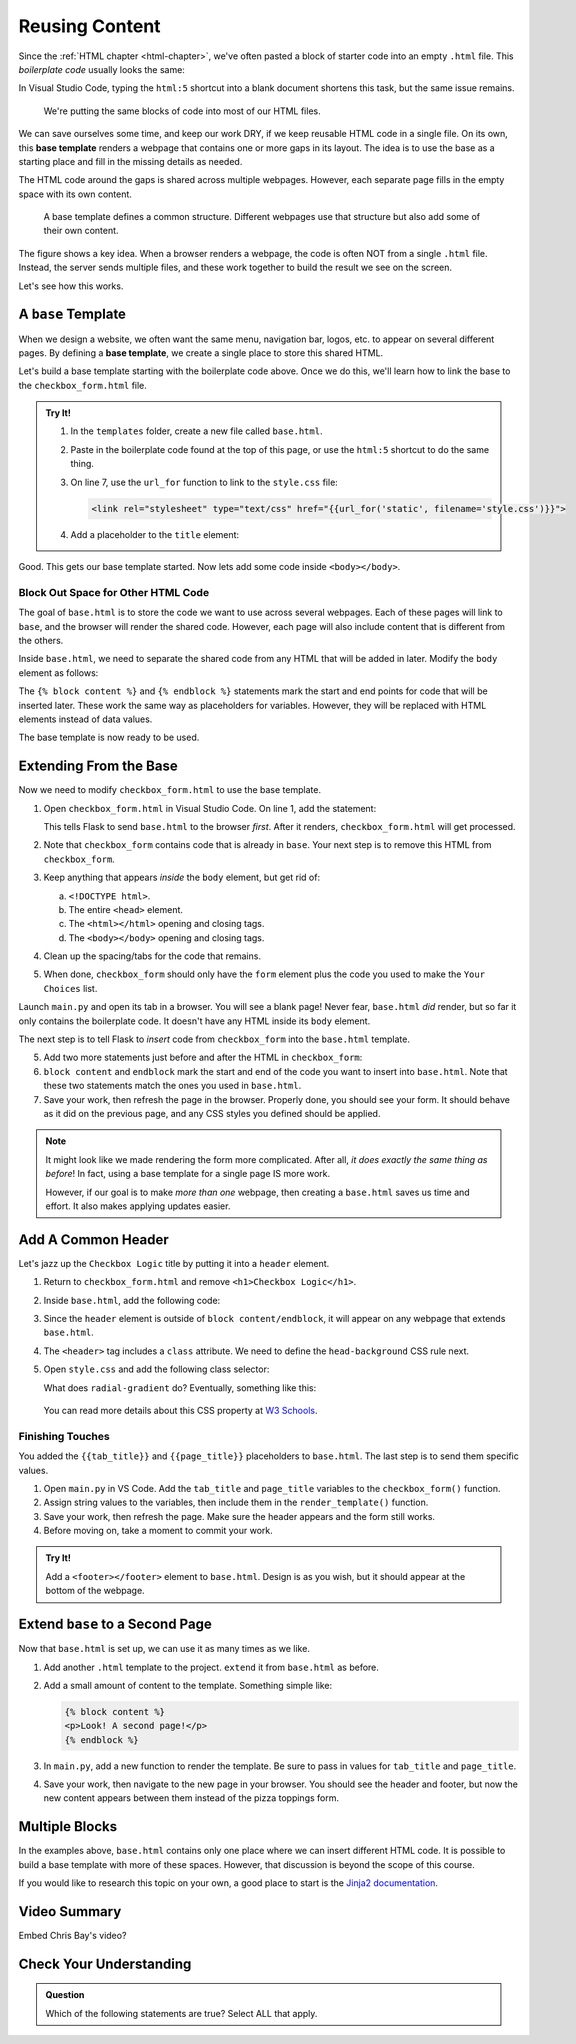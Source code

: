 Reusing Content
===============

Since the :ref:`HTML chapter <html-chapter>`, we've often pasted a block of
starter code into an empty ``.html`` file. This *boilerplate code* usually
looks the same:

.. sourcecode:: html
   :linenos:

   <!DOCTYPE html>
   <html>
      <head>
         <meta charset="UTF-8">
         <meta name="viewport" content="width=device-width">
         <title></title>
         <link rel="stylesheet" type="text/css" href="style.css">
      </head>
      <body>

      </body>
   </html>

In Visual Studio Code, typing the ``html:5`` shortcut into a blank document
shortens this task, but the same issue remains.

   We're putting the same blocks of code into most of our HTML files.

We can save ourselves some time, and keep our work DRY, if we keep reusable
HTML code in a single file. On its own, this **base template** renders a
webpage that contains one or more gaps in its layout. The idea is to use the
base as a starting place and fill in the missing details as needed.

The HTML code around the gaps is shared across multiple webpages. However, each
separate page fills in the empty space with its own content.

.. figure:: figures/base-template.png
   :alt: One HTML file contains reusable content plus a "gap" to be filled in with content from other templates.
   :width: 80%

   A base template defines a common structure. Different webpages use that structure but also add some of their own content. 

The figure shows a key idea. When a browser renders a webpage, the code is
often NOT from a single ``.html`` file. Instead, the server sends multiple
files, and these work together to build the result we see on the screen.

Let's see how this works.

A ``base`` Template
-------------------

.. index::
   single: template; base

When we design a website, we often want the same menu, navigation bar, logos,
etc. to appear on several different pages. By defining a **base template**, we
create a single place to store this shared HTML.

Let's build a base template starting with the boilerplate code above. Once we
do this, we'll learn how to link the base to the ``checkbox_form.html`` file.

.. admonition:: Try It!

   #. In the ``templates`` folder, create a new file called ``base.html``.
   #. Paste in the boilerplate code found at the top of this page, or use the
      ``html:5`` shortcut to do the same thing.
   #. On line 7, use the ``url_for`` function to link to the ``style.css``
      file:

      .. sourcecode:: html

         <link rel="stylesheet" type="text/css" href="{{url_for('static', filename='style.css')}}">
   
   #. Add a placeholder to the ``title`` element:

      .. sourcecode:: html
         :lineno-start: 6

         <title>{{tab_title}}</title>
   
Good. This gets our base template started. Now lets add some code inside
``<body></body>``.

Block Out Space for Other HTML Code
^^^^^^^^^^^^^^^^^^^^^^^^^^^^^^^^^^^

The goal of ``base.html`` is to store the code we want to use across several
webpages. Each of these pages will link to ``base``, and the browser will
render the shared code. However, each page will also include content that is
different from the others.

Inside ``base.html``, we need to separate the shared code from any HTML that
will be added in later. Modify the ``body`` element as follows:

.. sourcecode:: html
   :lineno-start: 9

   <body>
      {% block content %}
      {% endblock %}
   </body>

The ``{% block content %}`` and ``{% endblock %}`` statements mark the start
and end points for code that will be inserted later. These work the same way as
placeholders for variables. However, they will be replaced with HTML elements
instead of data values.

The base template is now ready to be used.

.. _extend-base:

Extending From the Base
-----------------------

Now we need to modify ``checkbox_form.html`` to use the base template.

#. Open ``checkbox_form.html`` in Visual Studio Code. On line 1, add the
   statement:

   .. sourcecode:: html
      :linenos:

      {% extends "base.html" %}

   This tells Flask to send ``base.html`` to the browser *first*. After it
   renders, ``checkbox_form.html`` will get processed.
#. Note that ``checkbox_form`` contains code that is already in ``base``. Your
   next step is to remove this HTML from ``checkbox_form``.
#. Keep anything that appears *inside* the ``body`` element, but get rid of:

   a. ``<!DOCTYPE html>``.
   b. The entire ``<head>`` element.
   c. The ``<html></html>`` opening and closing tags.
   d. The ``<body></body>`` opening and closing tags.

#. Clean up the spacing/tabs for the code that remains.
#. When done, ``checkbox_form`` should only have the ``form`` element plus the
   code you used to make the ``Your Choices`` list.

Launch ``main.py`` and open its tab in a browser. You will see a blank page!
Never fear, ``base.html`` *did* render, but so far it only contains the
boilerplate code. It doesn't have any HTML inside its ``body`` element.

The next step is to tell Flask to *insert* code from ``checkbox_form`` into the
``base.html`` template. 

5. Add two more statements just before and after the HTML in ``checkbox_form``:

   .. sourcecode:: html
      :linenos:

      {% extends "base.html" %}

      {% block content %}

      <form action="/" method="POST">
         <!-- Form code here... -->
      </form>
      {% if choices|length > 0 %}
      <section>
         <!-- Your Choices code here... -->
      </section>
      {% endif %}

      {% endblock %}

#. ``block content`` and ``endblock`` mark the start and end of the code you
   want to insert into ``base.html``. Note that these two statements match the
   ones you used in ``base.html``. 
#. Save your work, then refresh the page in the browser. Properly done, you
   should see your form. It should behave as it did on the previous page, and
   any CSS styles you defined should be applied.

.. admonition:: Note

   It might look like we made rendering the form more complicated. After all,
   *it does exactly the same thing as before*! In fact, using a base template
   for a single page IS more work.
   
   However, if our goal is to make *more than one* webpage, then creating a
   ``base.html`` saves us time and effort. It also makes applying updates
   easier.

Add A Common Header
-------------------

Let's jazz up the ``Checkbox Logic`` title by putting it into a ``header``
element.

#. Return to ``checkbox_form.html`` and remove ``<h1>Checkbox Logic</h1>``.
#. Inside ``base.html``, add the following code:

   .. sourcecode:: html
      :lineno-start: 9

      <body>
         <header class="head-background">
            <h1>{{page_title}}</h1>
         </header>
         {% block content %}
         {% endblock %}
      </body>

#. Since the ``header`` element is outside of ``block content/endblock``, it
   will appear on any webpage that extends ``base.html``.
#. The ``<header>`` tag includes a ``class`` attribute. We need to define the
   ``head-background`` CSS rule next.
#. Open ``style.css`` and add the following class selector:

   .. sourcecode:: css
      :linenos:

      .head-background {
         padding: 10px 0;
         text-align: center;
         background-image: radial-gradient(#419f6a 60%, #3c79b8 40%);
      }
   
   What does ``radial-gradient`` do? Eventually, something like this:

   .. figure:: figures/base-header.png
      :alt: A two-color background for the Checkbox Logic heading.

   You can read more details about this CSS property at `W3 Schools <https://www.w3schools.com/css/css3_gradients_radial.asp>`__.

Finishing Touches
^^^^^^^^^^^^^^^^^

You added the ``{{tab_title}}`` and ``{{page_title}}`` placeholders to
``base.html``. The last step is to send them specific values.

#. Open ``main.py`` in VS Code. Add the ``tab_title`` and ``page_title``
   variables to the ``checkbox_form()`` function.
#. Assign string values to the variables, then include them in the
   ``render_template()`` function.

   .. sourcecode:: python
      :lineno-start: 7

      def checkbox_form():
         if request.method == 'POST':
            choices = request.form.getlist('toppings')
         else:
            choices = []

         pizza_toppings = ['pineapple', 'pepperoni', 'black olives', 'green peppers',
            'mushrooms', 'broccoli', 'extra cheese']
         tab_title = 'Template Logic'
         page_title = 'Checkbox Logic'

         return render_template('checkbox_form.html', pizza_toppings = pizza_toppings, choices = choices,
            tab_title = tab_title, page_title = page_title)

#. Save your work, then refresh the page. Make sure the header appears and the
   form still works.
#. Before moving on, take a moment to commit your work.

.. admonition:: Try It!

   Add a ``<footer></footer>`` element to ``base.html``. Design is as you wish,
   but it should appear at the bottom of the webpage.

Extend ``base`` to a Second Page
--------------------------------

Now that ``base.html`` is set up, we can use it as many times as we like.

#. Add another ``.html`` template to the project. ``extend`` it from
   ``base.html`` as before.
#. Add a small amount of content to the template. Something simple like:

   .. sourcecode:: html

      {% block content %}
      <p>Look! A second page!</p>
      {% endblock %}

#. In ``main.py``, add a new function to render the template. Be sure to pass
   in values for ``tab_title`` and ``page_title``.
#. Save your work, then navigate to the new page in your browser. You should
   see the header and footer, but now the new content appears between them
   instead of the pizza toppings form.

Multiple Blocks
---------------

In the examples above, ``base.html`` contains only one place where we can
insert different HTML code. It is possible to build a base template with more
of these spaces. However, that discussion is beyond the scope of this course.

If you would like to research this topic on your own, a good place to start is
the `Jinja2 documentation <https://jinja.palletsprojects.com/en/2.11.x/templates/#template-inheritance>`__.

Video Summary
-------------

Embed Chris Bay's video?

.. raw:: html

   <section class="vid_box">
      <iframe class="vid" src="https://www.youtube.com/embed/VS-1vD81Pdc" frameborder="1" allow="accelerometer; autoplay; clipboard-write; encrypted-media; gyroscope; picture-in-picture" allowfullscreen></iframe>
   </section>

Check Your Understanding
------------------------

.. admonition:: Question

   Which of the following statements are true? Select ALL that apply.

   .. raw:: html

      <ol type="a">
         <li onclick="revealTrueFalse('resultA', false)">The HTML code from the base template is inserted into another template. <span id="resultA"></span></li>
         <li onclick="revealTrueFalse('resultB', true)">The HTML code from another template is inserted into the base template. <span id="resultB"></span></li>
         <li onclick="revealTrueFalse('resultC', true)">Browsers often use multiple HTML files to render a single webpage. <span id="resultC"></span></li>
         <li onclick="revealTrueFalse('resultD', false)">A base template cannot be rendered by itself in a browser. <span id="resultD"></span></li>
         <li onclick="revealTrueFalse('resultE', true)">Making a base template might seem like more work, but it saves time in the long run. <span id="resultE"></span></li>
      </ol>

.. True answers = b, c, e.
